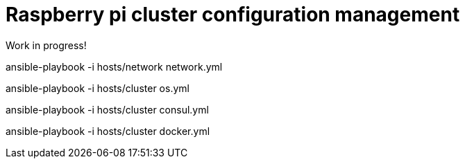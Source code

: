 # Raspberry pi cluster configuration management

Work in progress!


ansible-playbook -i hosts/network network.yml

ansible-playbook -i hosts/cluster os.yml

ansible-playbook -i hosts/cluster consul.yml

ansible-playbook -i hosts/cluster docker.yml
